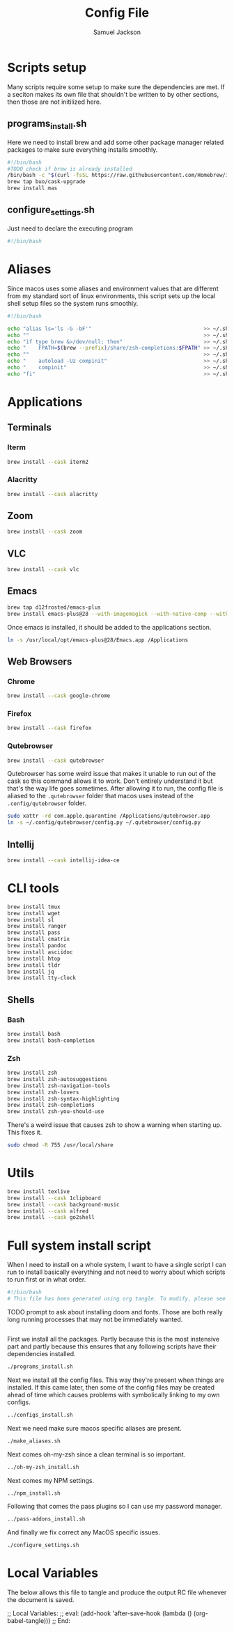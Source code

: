 #+TITLE: Config File
#+AUTHOR: Samuel Jackson
#+DESCRIPTION: 
#+STARTUP: overview hidestars indent
#+PROPERTY: header-args :results silent :tangle ""

* Scripts setup
Many scripts require some setup to make sure the dependencies are met. If a seciton makes its own file that shouldn't be written to by other sections, then those are not initilized here.
** programs_install.sh
Here we need to install brew and add some other package manager related packages to make sure everything installs smoothly.
#+BEGIN_SRC sh :tangle ../scripts/macos/programs_install.sh
#!/bin/bash
#TODO check if brew is already installed
/bin/bash -c "$(curl -fsSL https://raw.githubusercontent.com/Homebrew/install/HEAD/install.sh)"
brew tap buo/cask-upgrade
brew install mas
#+END_SRC

** configure_settings.sh
Just need to declare the executing program
#+BEGIN_SRC sh :tangle ../scripts/macos/configure_settings.sh
#!/bin/bash
#+END_SRC

* Aliases
Since macos uses some aliases and environment values that are different from my standard sort of linux environments, this script sets up the local shell setup files so the system runs smoothly.
#+BEGIN_SRC sh :tangle ../scripts/macos/make_aliases.sh
#!/bin/bash

echo "alias ls='ls -G -bF'"                                    >> ~/.shell_setup/aliases.local.sh
echo ""                                                        >> ~/.shell_setup/aliases.local.sh
echo "if type brew &>/dev/null; then"                          >> ~/.shell_setup/aliases.local.sh
echo "    FPATH=$(brew --prefix)/share/zsh-completions:$FPATH" >> ~/.shell_setup/aliases.local.sh
echo ""                                                        >> ~/.shell_setup/aliases.local.sh
echo "    autoload -Uz compinit"                               >> ~/.shell_setup/aliases.local.sh
echo "    compinit"                                            >> ~/.shell_setup/aliases.local.sh
echo "fi"                                                      >> ~/.shell_setup/aliases.local.sh
#+END_SRC

* Applications
** Terminals
*** Iterm
#+BEGIN_SRC sh :tangle ../scripts/macos/programs_install.sh
brew install --cask iterm2
#+END_SRC

*** Alacritty
#+BEGIN_SRC sh :tangle ../scripts/macos/programs_install.sh
brew install --cask alacritty
#+END_SRC

** Zoom
#+BEGIN_SRC sh :tangle ../scripts/macos/programs_install.sh
brew install --cask zoom
#+END_SRC

** VLC
#+BEGIN_SRC sh :tangle ../scripts/macos/programs_install.sh
brew install --cask vlc
#+END_SRC

** Emacs
#+BEGIN_SRC sh :tangle ../scripts/macos/programs_install.sh
brew tap d12frosted/emacs-plus
brew install emacs-plus@28 --with-imagemagick --with-native-comp --with-dbus --with-modern-alecive-flatwoken-icon
#+END_SRC

Once emacs is installed, it should be added to the applications section.
#+BEGIN_SRC sh :tangle ../scripts/macos/configure_settings.sh
ln -s /usr/local/opt/emacs-plus@28/Emacs.app /Applications
#+END_SRC

** Web Browsers
*** Chrome
#+BEGIN_SRC sh :tangle ../scripts/macos/programs_install.sh
brew install --cask google-chrome
#+END_SRC

*** Firefox
#+BEGIN_SRC sh :tangle ../scripts/macos/programs_install.sh
brew install --cask firefox
#+END_SRC

*** Qutebrowser
#+BEGIN_SRC sh :tangle ../scripts/macos/programs_install.sh
brew install --cask qutebrowser
#+END_SRC

Qutebrowser has some weird issue that makes it unable to run out of the cask so this command allows it to work. Don't entirely understand it but that's the way life goes sometimes. After allowing it to run, the config file is aliased to the ~.qutebrowser~ folder that macos uses instead of the ~.config/qutebrowser~ folder.
#+BEGIN_SRC sh :tangle ../scripts/macos/configure_settings.sh
sudo xattr -rd com.apple.quarantine /Applications/qutebrowser.app
ln -s ~/.config/qutebrowser/config.py ~/.qutebrowser/config.py
#+END_SRC

** Intellij
#+BEGIN_SRC sh :tangle ../scripts/macos/programs_install.sh
brew install --cask intellij-idea-ce
#+END_SRC

* CLI tools
#+BEGIN_SRC sh :tangle ../scripts/macos/programs_install.sh
brew install tmux
brew install wget
brew install sl
brew install ranger
brew install pass
brew install cmatrix
brew install pandoc
brew install asciidoc
brew install htop
brew install tldr
brew install jq
brew install tty-clock
#+END_SRC
** Shells
*** Bash
#+BEGIN_SRC sh :tangle ../scripts/macos/programs_install.sh
brew install bash
brew install bash-completion
#+END_SRC
*** Zsh
#+BEGIN_SRC sh :tangle ../scripts/macos/programs_install.sh
brew install zsh
brew install zsh-autosuggestions
brew install zsh-navigation-tools
brew install zsh-lovers
brew install zsh-syntax-highlighting
brew install zsh-completions
brew install zsh-you-should-use
#+END_SRC

There's a weird issue that causes zsh to show a warning when starting up. This fixes it.
#+BEGIN_SRC sh :tangle ../scripts/macos/configure_settings.sh
sudo chmod -R 755 /usr/local/share
#+END_SRC

* Utils
#+BEGIN_SRC sh :tangle ../scripts/macos/programs_install.sh
brew install texlive
brew install --cask 1clipboard
brew install --cask background-music
brew install --cask alfred
brew install --cask go2shell
#+END_SRC

* Full system install script
When I need to install on a whole system, I want to have a single script I can run to install basically everything and not need to worry about which scripts to run first or in what order.
#+BEGIN_SRC sh :tangle ../scripts/macos/full_system_install.sh
#!/bin/bash
# This file has been generated using org tangle. To modify, please see the org file.
#+END_SRC

TODO prompt to ask about installing doom and fonts. Those are both really long running processes that may not be immediately wanted.
#+BEGIN_SRC sh :tangle ../scripts/macos/full_system_install.sh
#+END_SRC

First we install all the packages. Partly because this is the most instensive part and partly because this ensures that any following scripts have their dependencies installed.
#+BEGIN_SRC sh :tangle ../scripts/macos/full_system_install.sh
./programs_install.sh
#+END_SRC

Next we install all the config files. This way they're present when things are installed. If this came later, then some of the config files may be created ahead of time which causes problems with symbolically linking to my own configs.
#+BEGIN_SRC sh :tangle ../scripts/macos/full_system_install.sh
../configs_install.sh
#+END_SRC

Next we need make sure macos specific aliases are present.
#+BEGIN_SRC sh :tangle ../scripts/macos/full_system_install.sh
./make_aliases.sh
#+END_SRC

Next comes oh-my-zsh since a clean terminal is so important.
#+BEGIN_SRC sh :tangle ../scripts/macos/full_system_install.sh
../oh-my-zsh_install.sh
#+END_SRC

Next comes my NPM settings.
#+BEGIN_SRC sh :tangle ../scripts/macos/full_system_install.sh
../npm_install.sh
#+END_SRC

Following that comes the pass plugins so I can use my password manager.
#+BEGIN_SRC sh :tangle ../scripts/macos/full_system_install.sh
../pass-addons_install.sh
#+END_SRC

And finally we fix correct any MacOS specific issues.
#+BEGIN_SRC sh :tangle ../scripts/macos/full_system_install.sh
./configure_settings.sh
#+END_SRC

* Local Variables
The below allows this file to tangle and produce the output RC file whenever the document is saved.

;; Local Variables:
;; eval: (add-hook 'after-save-hook (lambda () (org-babel-tangle)))
;; End:
